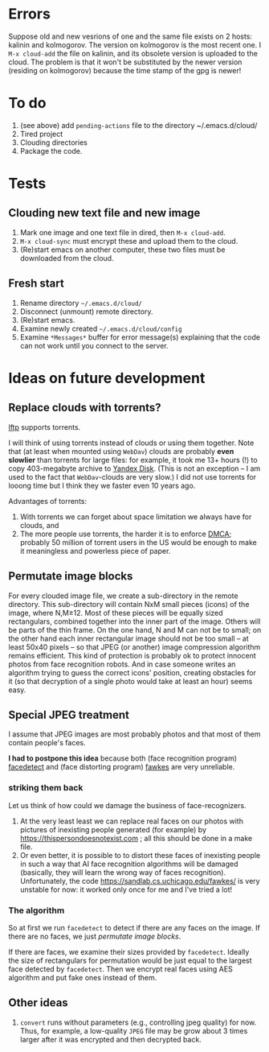 * Errors
Suppose old and new vesrions of one and the same file exists on 2 hosts: kalinin and kolmogorov.
The version on kolmogorov is the most recent one.
I =M-x cloud-add= the file on kalinin, and its obsolete version is uploaded to the cloud.
The problem is that it won't be substituted by the newer version (residing on kolmogorov)
because the time stamp of the gpg is newer!

* To do
1. (see above) add ~pending-actions~ file to the directory ~/.emacs.d/cloud/
2. Tired project
3. Clouding directories
4. Package the code.
     
* Tests
** Clouding new text file and new image
1. Mark one image and one text file in dired, then =M-x cloud-add=.
2. =M-x cloud-sync= must encrypt these and upload them to the cloud.
3. (Re)start emacs on another computer, these two files must be downloaded from the cloud.

** Fresh start
1. Rename directory =~/.emacs.d/cloud/=
2. Disconnect (unmount) remote directory.
3. (Re)start emacs.
4. Examine newly created =~/.emacs.d/cloud/config=
5. Examine ~*Messages*~ buffer for error message(s) explaining that the code can not work until you connect to the server.

* Ideas on future development
** Replace clouds with torrents? 
[[http://lftp.yar.ru][lftp]] supports torrents.

I will think of using torrents instead of clouds or using them together.
Note that (at least when mounted using ~WebDav~) clouds are probably *even slowlier* than torrents for large files:
for example, it took me 13+ hours (!) to copy 403-megabyte archive to [[https://disk.yandex.com/][Yandex Disk]].
(This is not an exception – I am used to the fact that ~WebDav~-clouds are very slow.)
I did not use torrents for looong time but I think they we faster even 10 years ago.

Advantages of torrents:
1. With torrents we can forget about space limitation we always have for clouds, and
2. The more people use torrents, the harder it is to enforce [[https://www.fsf.org/search?SearchableText=DMCA][DMCA]]; probably 50 million of torrent users in the US
   would be enough to make it meaningless and powerless piece of paper.
** Permutate image blocks
For every clouded image file, we create a sub-directory in the remote directory.
This sub-directory will contain NxM small pieces (icons) of the image, where N,M≥12.
Most of these pieces will be equally sized rectangulars, combined together into the inner part of the image.
Others will be parts of the thin frame.
On the one hand, N and M can not be to small; on the other hand each inner rectangular image should not be too small
– at least 50x40 pixels – so that JPEG (or another) image compression algorithm remains efficient.
This kind of protection is probably ok to protect innocent photos from face recognition robots.
And in case someone writes an algorithm trying to guess the correct icons' position, 
creating obstacles for it (so that decryption of a single photo would take at least an hour) seems easy.

** Special JPEG treatment
I assume that JPEG images are most probably photos and that most of them contain people's faces.

*I had to postpone this idea* because both 
(face recognition program) [[https://www.thregr.org/~wavexx/software/facedetect/][facedetect]] and
(face distorting program) [[https://sandlab.cs.uchicago.edu/fawkes/][fawkes]] are very unreliable.

*** striking them back
Let us think of how could we damage the business of face-recognizers.
1. At the very least least we can replace real faces on our photos with pictures of inexisting people generated (for example) by https://thispersondoesnotexist.com ; all this should be
   done in a make file.
2. Or even better, it is possible to to distort these faces of inexisting people in such a way that AI face recognition algorithms will be damaged (basically, they will learn
   the wrong way of faces recognition). Unfortunately, the code https://sandlab.cs.uchicago.edu/fawkes/ is very unstable for now: it worked only once for me and I've tried a lot!

*** The algorithm
So at first we run ~facedetect~ to detect if there are any faces on the image.
If there are no faces, we just [[permutate image blocks]].

If there are faces, we examine their sizes provided by ~facedetect~.
Ideally the size of rectangulars for permutation would be just equal to the largest face detected by ~facedetect~.
Then we encrypt real faces using AES algorithm and put fake ones instead of them.

** Other ideas
1. ~convert~ runs without parameters (e.g., controlling jpeg quality) for now. Thus, for example,
   a low-quality ~JPEG~ file may be grow about 3 times larger after it was encrypted and then decrypted back.
